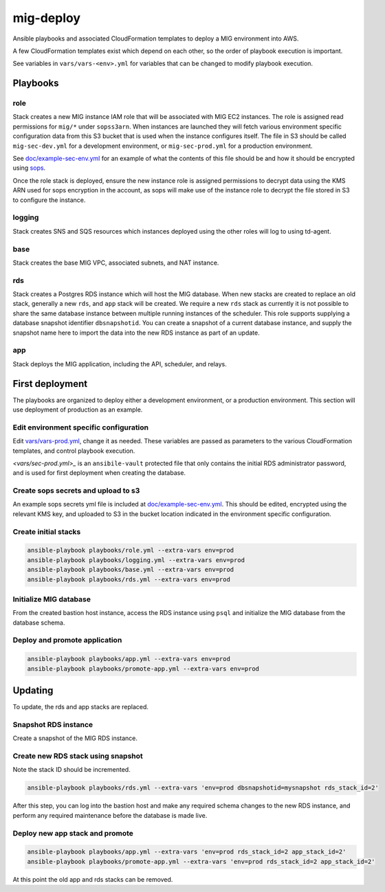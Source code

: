 mig-deploy
==========

Ansible playbooks and associated CloudFormation templates to deploy a MIG
environment into AWS.

A few CloudFormation templates exist which depend on each other, so the
order of playbook execution is important.

See variables in ``vars/vars-<env>.yml`` for variables that can be changed to
modify playbook execution.

Playbooks
---------

role
~~~~

Stack creates a new MIG instance IAM role that will be associated with MIG
EC2 instances. The role is assigned read permissions for ``mig/*`` under
``sopss3arn``. When instances are launched they will fetch various environment
specific configuration data from this S3 bucket that is used when the instance
configures itself. The file in S3 should be called ``mig-sec-dev.yml`` for a
development environment, or ``mig-sec-prod.yml`` for a production environment.

See `doc/example-sec-env.yml`_ for an example of what the contents of this
file should be and how it should be encrypted using `sops`_.

.. _doc/example-sec-env.yml: doc/example-sec-env.yml

.. _sops: https://github.com/mozilla/sops

Once the role stack is deployed, ensure the new instance role is assigned permissions
to decrypt data using the KMS ARN used for sops encryption in the account, as
sops will make use of the instance role to decrypt the file stored in S3 to configure
the instance.

logging
~~~~~~~

Stack creates SNS and SQS resources which instances deployed using the other roles
will log to using td-agent.

base
~~~~

Stack creates the base MIG VPC, associated subnets, and NAT instance.

rds
~~~

Stack creates a Postgres RDS instance which will host the MIG database. When
new stacks are created to replace an old stack, generally a new ``rds``,
and ``app`` stack will be created. We require a new ``rds`` stack as currently
it is not possible to share the same database instance between multiple running
instances of the scheduler. This role supports supplying a database snapshot
identifier ``dbsnapshotid``. You can create a snapshot of a current database instance,
and supply the snapshot name here to import the data into the new RDS instance as
part of an update.

app
~~~

Stack deploys the MIG application, including the API, scheduler, and relays.

First deployment
----------------

The playbooks are organized to deploy either a development environment, or a
production environment. This section will use deployment of production as an
example.

Edit environment specific configuration
~~~~~~~~~~~~~~~~~~~~~~~~~~~~~~~~~~~~~~~

Edit `<vars/vars-prod.yml>`_, change it as needed. These variables are passed as
parameters to the various CloudFormation templates, and control playbook execution.

`<vars/sec-prod.yml>_` is an ``ansibile-vault`` protected file that only contains
the initial RDS administrator password, and is used for first deployment when
creating the database.

Create sops secrets and upload to s3
~~~~~~~~~~~~~~~~~~~~~~~~~~~~~~~~~~~~

An example sops secrets yml file is included at `<doc/example-sec-env.yml>`_. This
should be edited, encrypted using the relevant KMS key, and uploaded to S3 in the
bucket location indicated in the environment specific configuration.

Create initial stacks
~~~~~~~~~~~~~~~~~~~~~

.. code::

        ansible-playbook playbooks/role.yml --extra-vars env=prod
        ansible-playbook playbooks/logging.yml --extra-vars env=prod
        ansible-playbook playbooks/base.yml --extra-vars env=prod
        ansible-playbook playbooks/rds.yml --extra-vars env=prod

Initialize MIG database
~~~~~~~~~~~~~~~~~~~~~~~

From the created bastion host instance, access the RDS instance using ``psql`` and
initialize the MIG database from the database schema.

Deploy and promote application
~~~~~~~~~~~~~~~~~~~~~~~~~~~~~~

.. code::

        ansible-playbook playbooks/app.yml --extra-vars env=prod
        ansible-playbook playbooks/promote-app.yml --extra-vars env=prod

Updating
--------

To update, the rds and app stacks are replaced.

Snapshot RDS instance
~~~~~~~~~~~~~~~~~~~~~

Create a snapshot of the MIG RDS instance.

Create new RDS stack using snapshot
~~~~~~~~~~~~~~~~~~~~~~~~~~~~~~~~~~~

Note the stack ID should be incremented.

.. code::

        ansible-playbook playbooks/rds.yml --extra-vars 'env=prod dbsnapshotid=mysnapshot rds_stack_id=2'

After this step, you can log into the bastion host and make any required schema changes
to the new RDS instance, and perform any required maintenance before the database is made
live.

Deploy new app stack and promote
~~~~~~~~~~~~~~~~~~~~~~~~~~~~~~~~

.. code::

        ansible-playbook playbooks/app.yml --extra-vars 'env=prod rds_stack_id=2 app_stack_id=2'
        ansible-playbook playbooks/promote-app.yml --extra-vars 'env=prod rds_stack_id=2 app_stack_id=2'

At this point the old app and rds stacks can be removed.
